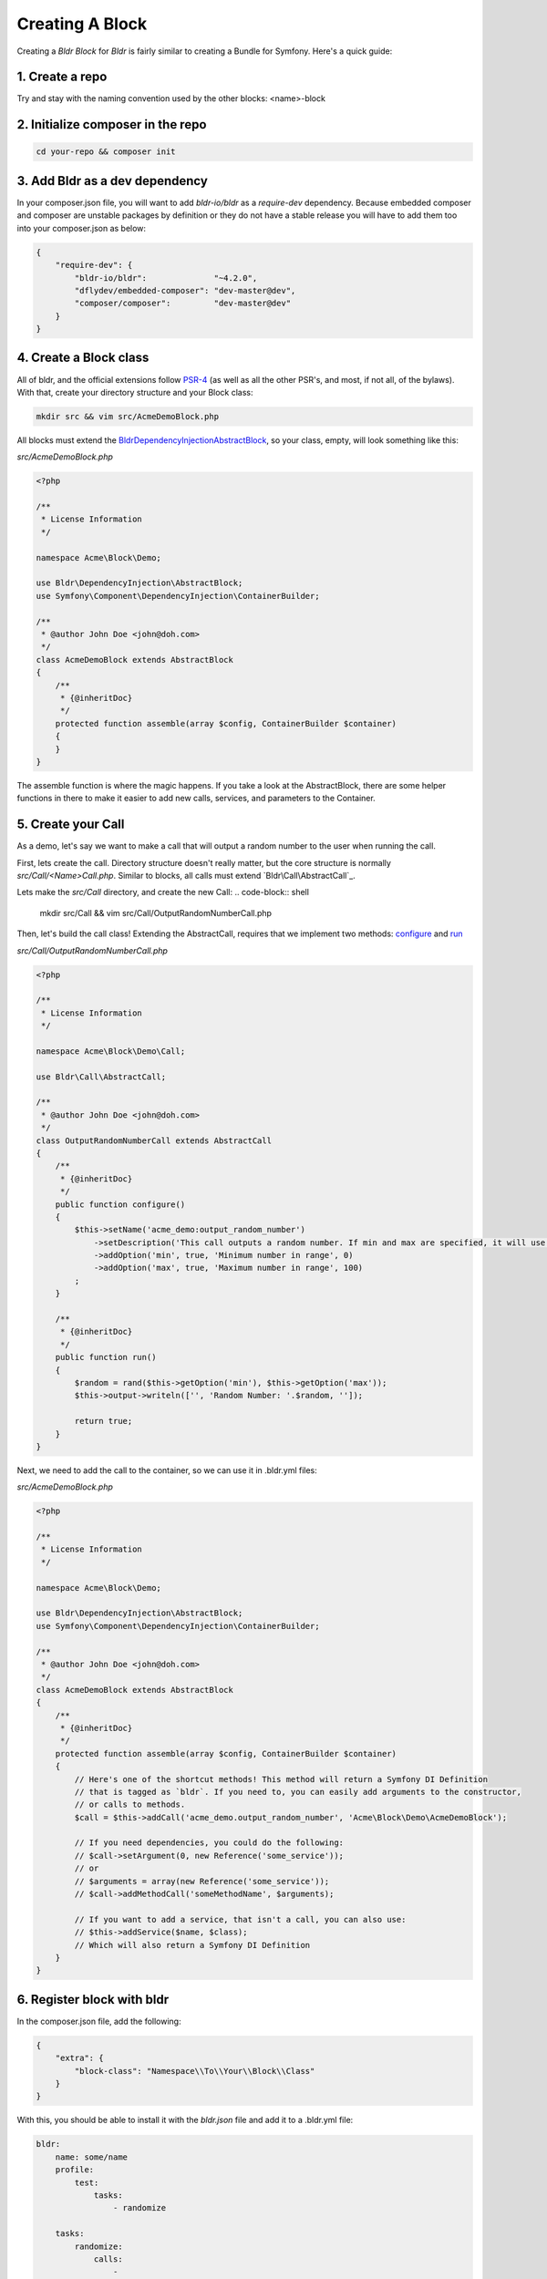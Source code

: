 Creating A Block
================

Creating a `Bldr Block` for `Bldr` is fairly similar to creating a Bundle for Symfony. Here's a quick guide:

1. Create a repo
----------------

Try and stay with the naming convention used by the other blocks: <name>-block

2. Initialize composer in the repo
----------------------------------

.. code-block:: shell

    cd your-repo && composer init


3. Add Bldr as a dev dependency
-------------------------------

In your composer.json file, you will want to add `bldr-io/bldr` as a `require-dev` dependency.
Because embedded composer and composer are unstable packages by definition or they do not have a
stable release you will have to add them too into your composer.json as below:

.. code-block:: json

    {
        "require-dev": {
            "bldr-io/bldr":              "~4.2.0",
            "dflydev/embedded-composer": "dev-master@dev",
            "composer/composer":         "dev-master@dev"
        }
    }

4. Create a Block class
-----------------------

All of bldr, and the official extensions follow `PSR-4`_ (as well as all the other PSR's, and most, if not all, of the bylaws).
With that, create your directory structure and your Block class:

.. code-block:: shell

    mkdir src && vim src/AcmeDemoBlock.php

All blocks must extend the `Bldr\DependencyInjection\AbstractBlock`_, so your class, empty, will look something like this:

*src/AcmeDemoBlock.php*

.. code-block:: php

    <?php

    /**
     * License Information
     */

    namespace Acme\Block\Demo;

    use Bldr\DependencyInjection\AbstractBlock;
    use Symfony\Component\DependencyInjection\ContainerBuilder;

    /**
     * @author John Doe <john@doh.com>
     */
    class AcmeDemoBlock extends AbstractBlock
    {
        /**
         * {@inheritDoc}
         */
        protected function assemble(array $config, ContainerBuilder $container)
        {
        }
    }

The assemble function is where the magic happens. If you take a look at the AbstractBlock, there are some helper functions
in there to make it easier to add new calls, services, and parameters to the Container.

5. Create your Call
-------------------

As a demo, let's say we want to make a call that will output a random number to the user when running the call.

First, lets create the call. Directory structure doesn't really matter, but the core structure is normally `src/Call/<Name>Call.php`.
Similar to blocks, all calls must extend `Bldr\Call\AbstractCall`_.

Lets make the `src/Call` directory, and create the new Call:
.. code-block:: shell

    mkdir src/Call && vim src/Call/OutputRandomNumberCall.php

Then, let's build the call class! Extending the AbstractCall, requires that we implement two methods: `configure`_ and `run`_

*src/Call/OutputRandomNumberCall.php*

.. code-block:: php

    <?php

    /**
     * License Information
     */

    namespace Acme\Block\Demo\Call;

    use Bldr\Call\AbstractCall;

    /**
     * @author John Doe <john@doh.com>
     */
    class OutputRandomNumberCall extends AbstractCall
    {
        /**
         * {@inheritDoc}
         */
        public function configure()
        {
            $this->setName('acme_demo:output_random_number')
                ->setDescription('This call outputs a random number. If min and max are specified, it will use those as the range')
                ->addOption('min', true, 'Minimum number in range', 0)
                ->addOption('max', true, 'Maximum number in range', 100)
            ;
        }

        /**
         * {@inheritDoc}
         */
        public function run()
        {
            $random = rand($this->getOption('min'), $this->getOption('max'));
            $this->output->writeln(['', 'Random Number: '.$random, '']);

            return true;
        }
    }

Next, we need to add the call to the container, so we can use it in .bldr.yml files:

*src/AcmeDemoBlock.php*

.. code-block:: php

    <?php

    /**
     * License Information
     */

    namespace Acme\Block\Demo;

    use Bldr\DependencyInjection\AbstractBlock;
    use Symfony\Component\DependencyInjection\ContainerBuilder;

    /**
     * @author John Doe <john@doh.com>
     */
    class AcmeDemoBlock extends AbstractBlock
    {
        /**
         * {@inheritDoc}
         */
        protected function assemble(array $config, ContainerBuilder $container)
        {
            // Here's one of the shortcut methods! This method will return a Symfony DI Definition
            // that is tagged as `bldr`. If you need to, you can easily add arguments to the constructor,
            // or calls to methods.
            $call = $this->addCall('acme_demo.output_random_number', 'Acme\Block\Demo\AcmeDemoBlock');

            // If you need dependencies, you could do the following:
            // $call->setArgument(0, new Reference('some_service'));
            // or
            // $arguments = array(new Reference('some_service'));
            // $call->addMethodCall('someMethodName', $arguments);

            // If you want to add a service, that isn't a call, you can also use:
            // $this->addService($name, $class);
            // Which will also return a Symfony DI Definition
        }
    }

6. Register block with bldr
---------------------------

In the composer.json file, add the following:

.. code-block:: json

    {
        "extra": {
            "block-class": "Namespace\\To\\Your\\Block\\Class"
        }
    }

With this, you should be able to install it with the `bldr.json` file and add it to a .bldr.yml file:

.. code-block:: yaml

    bldr:
        name: some/name
        profile:
            test:
                tasks:
                    - randomize

        tasks:
            randomize:
                calls:
                    -
                        type: acme_demo:output_random_number
                        min: 0
                        max: 100000

And run it!

.. code-block:: shell

    ./bldr.phar build test


There's some more advanced stuff, like being able to specify configuration:

*src/AcmeDemoBlock.php*

.. code-block:: php

    <?php

    /**
     * License Information
     */

    namespace Acme\Block\Demo;

    use Bldr\DependencyInjection\AbstractBlock;
    use Symfony\Component\DependencyInjection\ContainerBuilder;

    /**
     * @author John Doe <john@doh.com>
     */
    class AcmeDemoBlock extends AbstractBlock
    {
        // ...

        /**
         * {@inheritDoc}
         */
        protected function getConfigurationClass()
        {
            return 'Acme\Block\Demo\Configuration';
        }
    }

7. Advanced Config
------------------

Then make a Configuration.php file. This config is the config from Symfony. You can read their docs for more information.

*src/Configuration.php*

.. code-block:: php

    <?php

    /**
     * License Information
     */

    namespace Acme\Block\Demo;

    use Symfony\Component\Config\Definition\ConfigurationInterface;
    use Symfony\Component\Config\Definition\Builder\TreeBuilder;

    /**
     * @author John Doe <john@doh.com>
     */
    class Configuration implements ConfigurationInterface
    {
        /**
         * {@inheritDoc}
         */
        public function getConfigTreeBuilder()
        {
            $treeBuilder = new TreeBuilder();
            $rootNode    = $treeBuilder->root('acme_demo');

            // here you will build the configuration tree

            return $treeBuilder;
        }
    }

.. _PSR-4: http://www.php-fig.org/psr/psr-4/
.. _BldrDependencyInjectionAbstractBlock: https://github.com/bldr-io/bldr/blob/master/src/DependencyInjection/AbstractBlock.php
.. _BldrCallAbstractCall:https://github.com/bldr-io/bldr/blob/master/src/Call/AbstractCall.php
.. _configure: https://github.com/bldr-io/bldr/blob/master/src/Call/CallInterface.php#L28
.. _run: https://github.com/bldr-io/bldr/blob/master/src/Call/CallInterface.php#L54
